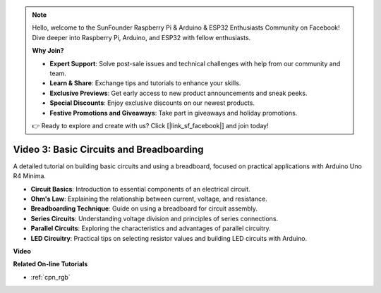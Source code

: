 .. note::

    Hello, welcome to the SunFounder Raspberry Pi & Arduino & ESP32 Enthusiasts Community on Facebook! Dive deeper into Raspberry Pi, Arduino, and ESP32 with fellow enthusiasts.

    **Why Join?**

    - **Expert Support**: Solve post-sale issues and technical challenges with help from our community and team.
    - **Learn & Share**: Exchange tips and tutorials to enhance your skills.
    - **Exclusive Previews**: Get early access to new product announcements and sneak peeks.
    - **Special Discounts**: Enjoy exclusive discounts on our newest products.
    - **Festive Promotions and Giveaways**: Take part in giveaways and holiday promotions.

    👉 Ready to explore and create with us? Click [|link_sf_facebook|] and join today!

Video 3: Basic Circuits and Breadboarding
===========================================

A detailed tutorial on building basic circuits and using a breadboard, focused on practical applications with Arduino Uno R4 Minima.

* **Circuit Basics**: Introduction to essential components of an electrical circuit.
* **Ohm's Law**: Explaining the relationship between current, voltage, and resistance.
* **Breadboarding Technique**: Guide on using a breadboard for circuit assembly.
* **Series Circuits**: Understanding voltage division and principles of series connections.
* **Parallel Circuits**: Exploring the characteristics and advantages of parallel circuitry.
* **LED Circuitry**: Practical tips on selecting resistor values and building LED circuits with Arduino.

**Video**

.. raw:: html

    <iframe width="600" height="400" src="https://www.youtube.com/embed/Pz20EjrdeTg?si=Oo1yXBL7J5ItU-Iw" title="YouTube video player" frameborder="0" allow="accelerometer; autoplay; clipboard-write; encrypted-media; gyroscope; picture-in-picture; web-share" allowfullscreen></iframe>

    <br/><br/>

**Related On-line Tutorials**

* :ref:`cpn_rgb`